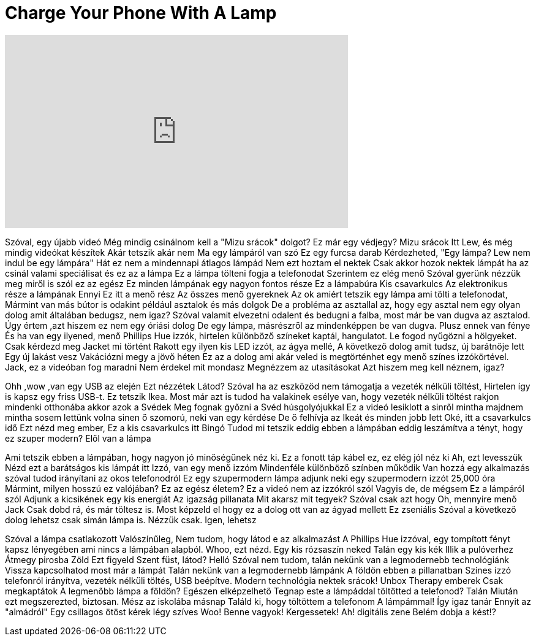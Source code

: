 = Charge Your Phone With A Lamp
:published_at: 2016-02-20
:hp-alt-title: Charge Your Phone With A Lamp
:hp-image: https://i.ytimg.com/vi/6r2cwSHx5S0/maxresdefault.jpg


++++
<iframe width="560" height="315" src="https://www.youtube.com/embed/6r2cwSHx5S0?rel=0" frameborder="0" allow="autoplay; encrypted-media" allowfullscreen></iframe>
++++

Szóval, egy újabb videó
Még mindig csinálnom kell a &quot;Mizu srácok&quot; dolgot?
Ez már egy védjegy?
Mizu srácok
Itt Lew, és még mindig videókat készítek
Akár tetszik akár nem
Ma egy lámpáról van szó
Ez egy furcsa darab
Kérdezheted, &quot;Egy lámpa?
Lew nem indul be egy lámpára&quot;
Hát ez nem a mindennapi átlagos lámpád
Nem ezt hoztam el nektek
Csak akkor hozok nektek lámpát ha az csinál valami speciálisat
és ez az a lámpa
Ez a lámpa tölteni fogja a telefonodat
Szerintem ez elég menő
Szóval gyerünk
nézzük meg miről is szól ez az egész
Ez minden lámpának egy nagyon fontos része
Ez a lámpabúra
Kis csavarkulcs
Az elektronikus része a lámpának
Ennyi
Ez itt a menő rész
Az összes menő gyereknek
Az ok amiért tetszik
egy lámpa ami tölti a telefonodat,
Mármint van más bútor is odakint
például asztalok és más dolgok
De a probléma az asztallal az,
hogy egy asztal nem egy olyan dolog amit általában bedugsz, nem igaz?
Szóval valamit elvezetni odalent
és bedugni a falba,
most már be van dugva az asztalod.
Úgy értem ,azt hiszem ez nem egy óriási dolog
De egy lámpa, másrészről
az mindenképpen be van dugva.
Plusz ennek van fénye
És ha van egy ilyened,
menő Phillips Hue izzók,
hirtelen különböző színeket kaptál,
hangulatot.
Le fogod nyűgözni a hölgyeket.
Csak kérdezd meg Jacket mi történt
Rakott egy ilyen kis LED izzót,
az ágya mellé,
A következő dolog amit tudsz, új barátnője lett
Egy új lakást vesz
Vakációzni megy a jövő héten
Ez az a dolog ami akár veled is megtörténhet
egy menő színes izzókörtével.
Jack, ez a videóban fog maradni
Nem érdekel mit mondasz
Megnézzem az utasításokat
Azt hiszem meg kell néznem, igaz?
 
Ohh ,wow ,van egy USB az elején
Ezt nézzétek
Látod?
Szóval ha az eszközöd nem támogatja a vezeték nélküli töltést,
Hirtelen így is kapsz egy friss USB-t.
Ez tetszik Ikea.
Most már azt is tudod
ha valakinek esélye van, hogy
vezeték nélküli töltést rakjon mindenki otthonába
akkor azok a Svédek
Meg fognak győzni a Svéd húsgolyójukkal
Ez a videó lesiklott a sinről mintha
majdnem mintha sosem lettünk volna sinen
ő szomorú, neki van egy kérdése
De ő felhívja az Ikeát és minden jobb lett
Oké, itt a csavarkulcs idő
Ezt nézd meg ember,
Ez a kis csavarkulcs itt
Bingó
Tudod mi tetszik eddig ebben a lámpában eddig
leszámítva a tényt, hogy ez szuper modern?
Elől van a lámpa
 
Ami tetszik ebben a lámpában, hogy
nagyon jó minőségűnek néz ki.
Ez a fonott táp kábel ez, ez elég jól néz ki
Ah, ezt levesszük
Nézd ezt a barátságos kis lámpát itt
Izzó, van egy menő izzóm
Mindenféle különböző színben működik
Van hozzá egy alkalmazás szóval
tudod irányítani az okos telefonodról
Ez egy szupermodern lámpa
adjunk neki egy szupermodern izzót
25,000 óra
Mármint, milyen hosszú ez valójában?
Ez az egész életem?
Ez a videó nem az izzókról szól
Vagyis de, de mégsem
Ez a lámpáról szól
Adjunk a kicsikének egy kis energiát
Az igazság pillanata
Mit akarsz mit tegyek?
Szóval csak azt hogy
Oh, mennyire menő
Jack
Csak dobd rá, és már töltesz is.
Most képzeld el hogy ez a dolog ott van az ágyad mellett
Ez zseniális
Szóval a következő dolog
lehetsz csak simán lámpa is.
Nézzük csak.
Igen, lehetsz
 
Szóval a lámpa csatlakozott
Valószínűleg,
Nem tudom, hogy látod e az alkalmazást
A Phillips Hue izzóval,
egy tompított fényt kapsz lényegében
ami nincs a lámpában alapból.
Whoo, ezt nézd.
Egy kis rózsaszín neked
Talán egy kis kék
Illik a pulóverhez
Átmegy pirosba
Zöld
Ezt figyeld
Szent füst, látod?
Helló
Szóval nem tudom, talán nekünk van
a legmodernebb technológiánk
Vissza kapcsolhatod most már a lámpát
Talán nekünk van a legmodernebb lámpánk
A földön ebben a pillanatban
Színes izzó telefonról irányítva,
vezeték nélküli töltés,
USB beépítve.
Modern technológia nektek srácok!
Unbox Therapy emberek
Csak megkaptátok
A legmenőbb lámpa a földön?
Egészen elképzelhető
Tegnap este a lámpáddal töltötted a telefonod?
Talán
Miután ezt megszerezted, biztosan.
Mész az iskolába másnap
Találd ki, hogy töltöttem a telefonom
A lámpámmal!
Így igaz tanár
Ennyit az &quot;almádról&quot;
Egy csillagos ötöst kérek légy szíves
Woo!
Benne vagyok!
Kergessetek!
Ah!
digitális zene
Belém dobja a kést!?